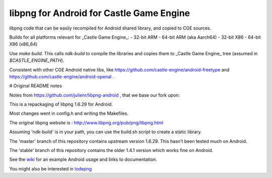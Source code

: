 libpng for Android for Castle Game Engine
==================

libpng code that can be easily recompiled for Android shared library, and copied to CGE sources.

Builds for all platforms relevant for _Castle Game Engine_:
- 32-bit ARM
- 64-bit ARM (aka Aarch64)
- 32-bit X86
- 64-bit X86 (x86_64)

Use `make build`. This calls `ndk-build` to compile the libraries and copies them to _Castle Game Engine_ tree (assumed in `$CASTLE_ENGINE_PATH`).

Consistent with other CGE Android native libs, like https://github.com/castle-engine/android-freetype and https://github.com/castle-engine/android-openal .

# Original README notes

Notes from https://github.com/julienr/libpng-android , that we base our fork upon:

This is a repackaging of libpng 1.6.29 for Android.

Most changes went in config.h and writing the Makefiles.

The original libpng website is : http://www.libpng.org/pub/png/libpng.html

Assuming 'ndk-build' is in your path, you can use the build.sh script to create a static library.

The 'master' branch of this repository contains upstream version 1.6.29. This
hasn't been tested much on Android.

The 'stable' branch of this repository contains the older 1.4.1 version which works fine on Android.

See the wiki_ for an example Android usage and links to documentation.

You might also be interested in lodepng_

.. _wiki: https://github.com/julienr/libpng-android/wiki
.. _lodepng: https://github.com/lvandeve/lodepng
